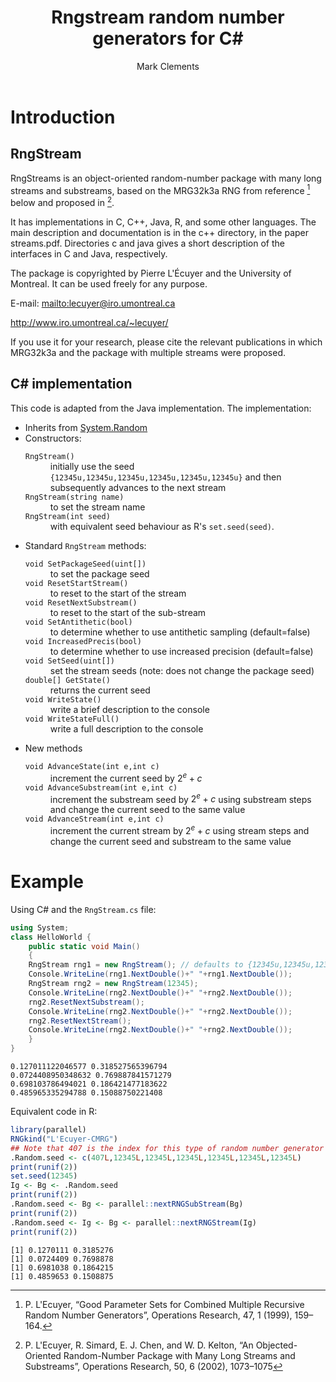 #+title: Rngstream random number generators for C#
#+author: Mark Clements
#+options: toc:nil html-postamble:nil ':t

* Introduction

** RngStream

RngStreams is an object-oriented random-number package with many long streams and substreams,
based on the MRG32k3a RNG from reference [fn:1] below and proposed in [fn:2].

It has implementations in C, C++, Java, R, and some other languages.
The main description and documentation is in the c++ directory, in the paper streams.pdf.
Directories c and java gives a short description of the interfaces in C and Java, respectively.

The package is copyrighted by Pierre L'Écuyer and the University of Montreal.
It can be used freely for any purpose.

E-mail:   [[mailto:lecuyer@iro.umontreal.ca]]

http://www.iro.umontreal.ca/~lecuyer/

If you use it for your research, please cite the relevant publications in which MRG32k3a
and the package with multiple streams were proposed.

** C# implementation

This code is adapted from the Java implementation. The implementation:
 - Inherits from [[https://docs.microsoft.com/en-us/dotnet/api/system.random?view=net-5.0][System.Random]]
 - Constructors:
  - =RngStream()= :: initially use the seed ={12345u,12345u,12345u,12345u,12345u,12345u}= and then subsequently advances to the next stream
  - =RngStream(string name)= :: to set the stream name
  - =RngStream(int seed)= :: with equivalent seed behaviour as R's =set.seed(seed)=.
 - Standard =RngStream= methods:
  - =void SetPackageSeed(uint[])= :: to set the package seed
  - =void ResetStartStream()= :: to reset to the start of the stream
  - =void ResetNextSubstream()= :: to reset to the start of the sub-stream
  - =void SetAntithetic(bool)= :: to determine whether to use antithetic sampling (default=false)
  - =void IncreasedPrecis(bool)= :: to determine whether to use increased precision (default=false)
  - =void SetSeed(uint[])= :: set the stream seeds (note: does not change the package seed)
  - =double[] GetState()= :: returns the current seed
  - =void WriteState()= :: write a brief description to the console
  - =void WriteStateFull()= :: write a full description to the console
 - New methods
  - =void AdvanceState(int e,int c)= :: increment the current seed by \(2^e+c\)
  - =void AdvanceSubstream(int e,int c)= :: increment the substream seed by \(2^e+c\) using substream steps and change the current seed to the same value
  - =void AdvanceStream(int e,int c)= :: increment the current stream by  \(2^e+c\) using stream steps and change the current seed and substream to the same value


* Example

#+BEGIN_SRC elisp :exports none
;;; ob-csharp.el --- org-babel functions for csharp evaluation

;; Copyright (C) 2011-2015 Free Software Foundation, Inc.

;; Original Author: Eric Schulte (ob-java.el) 
;; Author: thomas "at" friendlyvillagers.com 
;; Keywords: literate programming, reproducible research
;; Homepage: http://orgmode.org

;; LOCAL CHANGES: default to "mcs"; add :otherfiles argument for compiling
;; Mark Clements 2021-10-15

;; This file is NOT YET part of GNU Emacs.

;; GNU Emacs is free software: you can redistribute it and/or modify
;; it under the terms of the GNU General Public License as published by
;; the Free Software Foundation, either version 3 of the License, or
;; (at your option) any later version.

;; GNU Emacs is distributed in the hope that it will be useful,
;; but WITHOUT ANY WARRANTY; without even the implied warranty of
;; MERCHANTABILITY or FITNESS FOR A PARTICULAR PURPOSE.  See the
;; GNU General Public License for more details.

;; You should have received a copy of the GNU General Public License
;; along with GNU Emacs.  If not, see <http://www.gnu.org/licenses/>.

;;; Commentary:

;; Currently this only supports the external compilation and execution
;; of csharp code blocks (i.e., no session support).

;;; Code:
(require 'ob)

(defvar org-babel-tangle-lang-exts)
(add-to-list 'org-babel-tangle-lang-exts '("csharp" . "cs"))

(defcustom org-babel-csharp-command "mono"
  "Name of the csharp command.
May be either a command in the path, like mono
or an absolute path name, like /usr/local/bin/mono
parameters may be used, like mono -verbose"
  :group 'org-babel
  :version "24.3"
  :type 'string)

(defcustom org-babel-csharp-compiler "mcs"
  "Name of the csharp compiler.
May be either a command in the path, like mcs
or an absolute path name, like /usr/local/bin/mcs
parameters may be used, like mcs -warnaserror+"
  :group 'org-babel
  :version "24.3"
  :type 'string) 

(defun org-babel-execute:csharp (body params)
  (let* ((full-body (org-babel-expand-body:generic body params))
         (cmpflag (or (cdr (assoc :cmpflag params)) ""))
         (cmdline (or (cdr (assoc :cmdline params)) ""))
         (otherfiles (or (cdr (assoc :otherfiles params)) ""))
         (src-file (org-babel-temp-file "csharp-src-" ".cs"))
         (exe-file (concat (file-name-sans-extension src-file)  ".exe"))
         (compile 
          (progn (with-temp-file  src-file (insert full-body))
                 (org-babel-eval 
                  (concat org-babel-csharp-compiler " " cmpflag " "  src-file " " otherfiles) ""))))
    (let ((results (org-babel-eval (concat org-babel-csharp-command " " cmdline " " exe-file) "")))
      (org-babel-reassemble-table
       (org-babel-result-cond (cdr (assoc :result-params params))
         (org-babel-read results)
         (let ((tmp-file (org-babel-temp-file "c-")))
           (with-temp-file tmp-file (insert results))
           (org-babel-import-elisp-from-file tmp-file)))
       (org-babel-pick-name
        (cdr (assoc :colname-names params)) (cdr (assoc :colnames params)))
       (org-babel-pick-name
        (cdr (assoc :rowname-names params)) (cdr (assoc :rownames params)))))))

(defun org-babel-prep-session:csharp (session params)
  "Return an error because csharp does not support sessions."
  (error "Sessions are not (yet) supported for CSharp"))

(provide 'ob-csharp)
;;; ob-csharp.el ends here
#+END_SRC

Using C# and the =RngStream.cs= file:

#+BEGIN_SRC csharp :results verbatim :otherfiles RngStream.cs :exports both
  using System;
  class HelloWorld {
      public static void Main()
      {
	  RngStream rng1 = new RngStream(); // defaults to {12345u,12345u,12345u,12345u,12345u,12345u}
	  Console.WriteLine(rng1.NextDouble()+" "+rng1.NextDouble());
	  RngStream rng2 = new RngStream(12345);
	  Console.WriteLine(rng2.NextDouble()+" "+rng2.NextDouble());
	  rng2.ResetNextSubstream();
	  Console.WriteLine(rng2.NextDouble()+" "+rng2.NextDouble());
	  rng2.ResetNextStream();
	  Console.WriteLine(rng2.NextDouble()+" "+rng2.NextDouble());
      }
  }
#+END_SRC

#+RESULTS:
: 0.127011122046577 0.318527565396794
: 0.0724408950348632 0.769887841571279
: 0.698103786494021 0.186421477183622
: 0.485965335294788 0.15088750221408

Equivalent code in R:

#+BEGIN_SRC R :results output :exports both
  library(parallel)
  RNGkind("L'Ecuyer-CMRG")
  ## Note that 407 is the index for this type of random number generator
  .Random.seed <- c(407L,12345L,12345L,12345L,12345L,12345L,12345L)
  print(runif(2))
  set.seed(12345)
  Ig <- Bg <- .Random.seed
  print(runif(2))
  .Random.seed <- Bg <- parallel::nextRNGSubStream(Bg)
  print(runif(2))
  .Random.seed <- Ig <- Bg <- parallel::nextRNGStream(Ig)
  print(runif(2))
#+END_SRC

#+RESULTS:
: [1] 0.1270111 0.3185276
: [1] 0.0724409 0.7698878
: [1] 0.6981038 0.1864215
: [1] 0.4859653 0.1508875


[fn:1] P. L'Ecuyer, "Good Parameter Sets for Combined Multiple Recursive Random Number Generators",
Operations Research, 47, 1 (1999), 159--164.

[fn:2] P. L'Ecuyer, R. Simard, E. J. Chen, and W. D. Kelton,
"An Objected-Oriented Random-Number Package with Many Long Streams and Substreams",
Operations Research, 50, 6 (2002), 1073--1075

